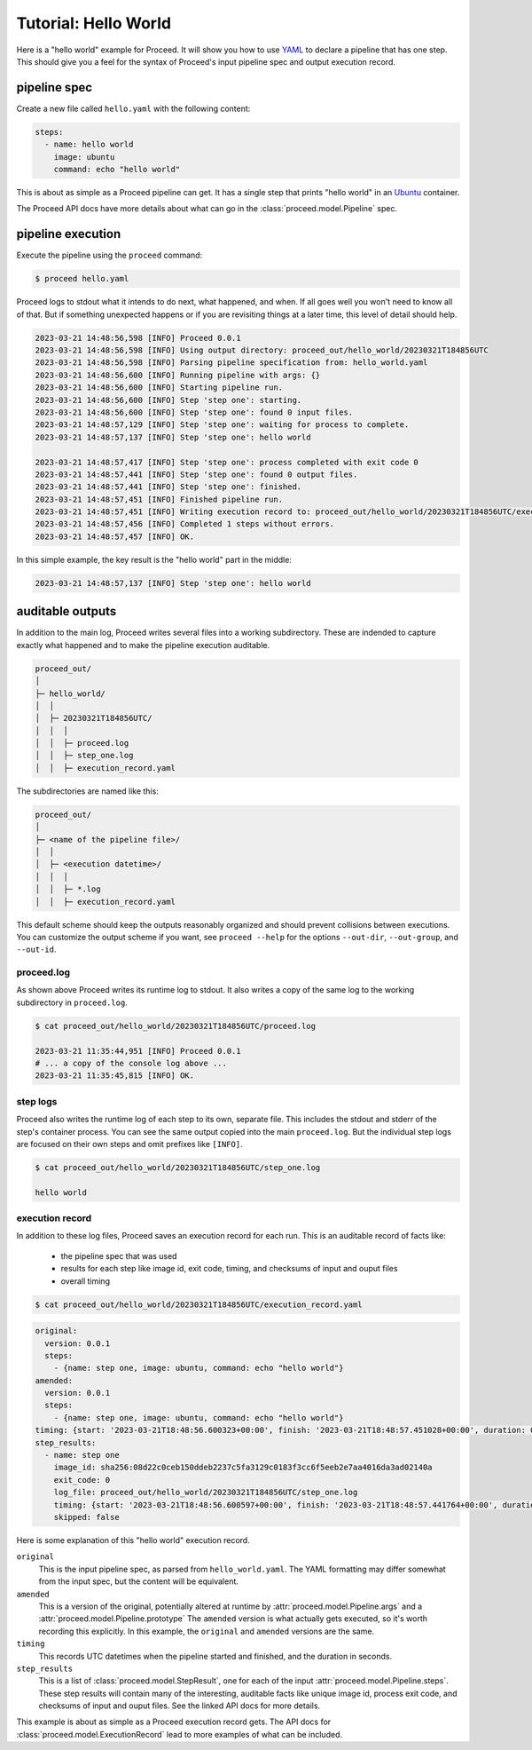 Tutorial: Hello World
=====================

Here is a "hello world" example for Proceed.
It will show you how to use `YAML <https://yaml.org/>`_ to declare a pipeline that has one step.
This should give you a feel for the syntax of Proceed's input pipeline spec and output execution record.

pipeline spec
-------------

Create a new file called ``hello.yaml`` with the following content:

.. code-block:: yaml

    steps:
      - name: hello world
        image: ubuntu
        command: echo "hello world"

This is about as simple as a Proceed pipeline can get.
It has a single step that prints "hello world" in an `Ubuntu <https://hub.docker.com/_/ubuntu>`_ container.

The Proceed API docs have more details about what can go in the :class:`proceed.model.Pipeline` spec.

pipeline execution
------------------

Execute the pipeline using the ``proceed`` command:

.. code-block:: shell

    $ proceed hello.yaml

Proceed logs to stdout what it intends to do next, what happened, and when.
If all goes well you won't need to know all of that.
But if something unexpected happens or if you are revisiting things at a later time, this level of detail should help.

.. code-block:: shell

    2023-03-21 14:48:56,598 [INFO] Proceed 0.0.1
    2023-03-21 14:48:56,598 [INFO] Using output directory: proceed_out/hello_world/20230321T184856UTC
    2023-03-21 14:48:56,598 [INFO] Parsing pipeline specification from: hello_world.yaml
    2023-03-21 14:48:56,600 [INFO] Running pipeline with args: {}
    2023-03-21 14:48:56,600 [INFO] Starting pipeline run.
    2023-03-21 14:48:56,600 [INFO] Step 'step one': starting.
    2023-03-21 14:48:56,600 [INFO] Step 'step one': found 0 input files.
    2023-03-21 14:48:57,129 [INFO] Step 'step one': waiting for process to complete.
    2023-03-21 14:48:57,137 [INFO] Step 'step one': hello world

    2023-03-21 14:48:57,417 [INFO] Step 'step one': process completed with exit code 0
    2023-03-21 14:48:57,441 [INFO] Step 'step one': found 0 output files.
    2023-03-21 14:48:57,441 [INFO] Step 'step one': finished.
    2023-03-21 14:48:57,451 [INFO] Finished pipeline run.
    2023-03-21 14:48:57,451 [INFO] Writing execution record to: proceed_out/hello_world/20230321T184856UTC/execution_record.yaml
    2023-03-21 14:48:57,456 [INFO] Completed 1 steps without errors.
    2023-03-21 14:48:57,457 [INFO] OK.

In this simple example, the key result is the "hello world" part in the middle:

.. code-block:: shell

    2023-03-21 14:48:57,137 [INFO] Step 'step one': hello world


auditable outputs
-----------------

In addition to the main log, Proceed writes several files into a working subdirectory.
These are indended to capture exactly what happened and to make the pipeline execution auditable.

.. code-block:: shell

    proceed_out/
    │
    ├─ hello_world/
    │  │
    │  ├─ 20230321T184856UTC/
    │  │  │
    │  │  ├─ proceed.log
    │  │  ├─ step_one.log
    │  │  ├─ execution_record.yaml

The subdirectories are named like this:

.. code-block:: shell

    proceed_out/
    │
    ├─ <name of the pipeline file>/
    │  │
    │  ├─ <execution datetime>/
    │  │  │
    │  │  ├─ *.log
    │  │  ├─ execution_record.yaml


This default scheme should keep the outputs reasonably organized and should prevent collisions between executions.
You can customize the output scheme if you want, see ``proceed --help`` for the options ``--out-dir``, ``--out-group``, and ``--out-id``.

proceed.log
...........

As shown above Proceed writes its runtime log to stdout.
It also writes a copy of the same log to the working subdirectory in ``proceed.log``.

.. code-block:: shell

    $ cat proceed_out/hello_world/20230321T184856UTC/proceed.log

    2023-03-21 11:35:44,951 [INFO] Proceed 0.0.1
    # ... a copy of the console log above ...
    2023-03-21 11:35:45,815 [INFO] OK.

step logs
.........

Proceed also writes the runtime log of each step to its own, separate file.
This includes the stdout and stderr of the step's container process.
You can see the same output copied into the main ``proceed.log``.
But the individual step logs are focused on their own steps and omit prefixes like ``[INFO]``.

.. code-block:: shell

    $ cat proceed_out/hello_world/20230321T184856UTC/step_one.log

    hello world

execution record
................

In addition to these log files, Proceed saves an execution record for each run.
This is an auditable record of facts like:

 - the pipeline spec that was used
 - results for each step like image id, exit code, timing, and checksums of input and ouput files
 - overall timing

.. code-block:: shell

    $ cat proceed_out/hello_world/20230321T184856UTC/execution_record.yaml

.. code-block:: yaml

    original:
      version: 0.0.1
      steps:
        - {name: step one, image: ubuntu, command: echo "hello world"}
    amended:
      version: 0.0.1
      steps:
        - {name: step one, image: ubuntu, command: echo "hello world"}
    timing: {start: '2023-03-21T18:48:56.600323+00:00', finish: '2023-03-21T18:48:57.451028+00:00', duration: 0.850705}
    step_results:
      - name: step one
        image_id: sha256:08d22c0ceb150ddeb2237c5fa3129c0183f3cc6f5eeb2e7aa4016da3ad02140a
        exit_code: 0
        log_file: proceed_out/hello_world/20230321T184856UTC/step_one.log
        timing: {start: '2023-03-21T18:48:56.600597+00:00', finish: '2023-03-21T18:48:57.441764+00:00', duration: 0.841167}
        skipped: false

Here is some explanation of this "hello world" execution record.

``original``
    This is the input pipeline spec, as parsed from ``hello_world.yaml``.
    The YAML formatting may differ somewhat from the input spec, but the content will be equivalent.

``amended``
    This is a version of the original, potentially altered at runtime by :attr:`proceed.model.Pipeline.args` and a :attr:`proceed.model.Pipeline.prototype`
    The ``amended`` version is what actually gets executed, so it's worth recording this explicitly.
    In this example, the ``original`` and ``amended`` versions are the same.

``timing``
    This records UTC datetimes when the pipeline started and finished, and the duration in seconds.

``step_results``
    This is a list of :class:`proceed.model.StepResult`, one for each of the input :attr:`proceed.model.Pipeline.steps`.
    These step results will contain many of the interesting, auditable facts like unique image id, process exit code, and checksums of input and ouput files.
    See the linked API docs for more details.

This example is about as simple as a Proceed execution record gets.
The API docs for :class:`proceed.model.ExecutionRecord` lead to more examples of what can be included.
